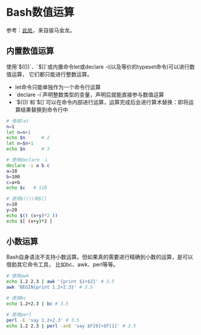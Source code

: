 * Bash数值运算
参考：[[https://www.junmajinlong.com/shell/script_course/shell_number_cal/][此处]]，来自骏马金龙。
** 内置数值运算
使用`$(())`、`$[]`或内置命令let或declare -i(以及等价的typeset命令)可以进行数值运算，
它们都只能进行整数运算。
- let命令只能单独作为一个命令行运算
- `declare -i`声明整数类型的变量，声明后就能直接参与数值运算
- `$(())`和`$[]`可以在命令内部进行运算，运算完成后会进行算术替换：即将运算结果替换到命令行中
#+BEGIN_SRC sh
# 使用let
n=1
let n=n+1
echo $n      # 2
let n=$n+1
echo $n      # 3

# 使用declare -i
declare -i a b c
a=10
b=100
c=a+b
echo $c   # 110

# 使用$(())和$[]
x=10
y=20
echo $(( (x+y)*2 ))
echo $[ (x+y)*2 ]
#+END_SRC

#+RESULTS:
|   2 |
|   3 |
| 110 |
|  60 |
|  60 |

** 小数运算
Bash自身语法不支持小数运算。但如果真的需要进行精确到小数的运算，是可以借助其它命令工具，
比如bc、awk、perl等等。

#+BEGIN_SRC sh
# 使用awk
echo 1.2 2.3 | awk '{print $1+$2}' # 3.5
awk 'BEGIN{print 1.2+2.3}' # 3.5

# 使用bc
echo 1.2+2.3 | bc # 3.5

# 使用perl
perl -E 'say 1.2+2.3' # 3.5
echo 1.2 2.3 | perl -anE 'say $F[0]+$F[1]' # 3.5
#+END_SRC

#+RESULTS:
| 3.5 |
| 3.5 |
| 3.5 |
| 3.5 |
| 3.5 |
